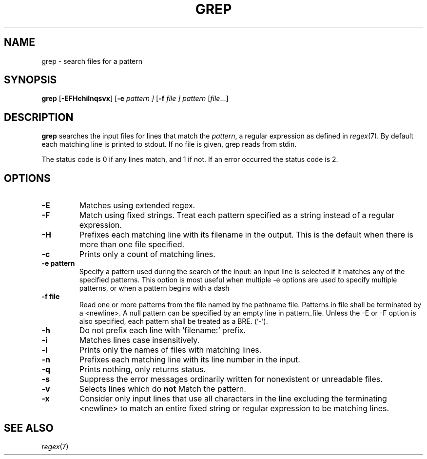 .TH GREP 1 sbase\-VERSION
.SH NAME
grep \- search files for a pattern
.SH SYNOPSIS
.B grep
.RB [ \-EFHchilnqsvx ]
.RB [ \-e
.I pattern ]
.RB [ \-f
.I file ]
.I pattern
.RI [ file ...]
.SH DESCRIPTION
.B grep
searches the input files for lines that match the
.IR pattern ,
a regular expression as defined in
.IR regex (7).
By default each matching line is printed to stdout.  If no file is given, grep
reads from stdin.
.P
The status code is 0 if any lines match, and 1 if not.  If an error occurred the
status code is 2.
.SH OPTIONS
.TP
.B \-E
Matches using extended regex.
.TP
.B \-F
Match using fixed strings.  Treat each pattern specified as a string instead of a regular
expression.
.TP
.B \-H
Prefixes each matching line with its filename in the output. This is the
default when there is more than one file specified.
.TP
.B \-c
Prints only a count of matching lines.
.TP
.B \-e pattern
Specify a pattern used during the search of the input: an input
line is selected if it matches any of the specified patterns.
This option is most useful when multiple -e options are used to
specify multiple patterns, or when a pattern begins with a dash
.TP
.B \-f file
Read one or more patterns from the file named by the pathname file.
Patterns in file shall be terminated by a <newline>. A null pattern can be
specified by an empty line in pattern_file. Unless the -E or -F option is
also specified, each pattern shall be treated as a BRE.
(`-').
.TP
.B \-h
Do not prefix each line with 'filename:' prefix.
.TP
.B \-i
Matches lines case insensitively.
.TP
.B \-l
Prints only the names of files with matching lines.
.TP
.B \-n
Prefixes each matching line with its line number in the input.
.TP
.B \-q
Prints nothing, only returns status.
.TP
.B \-s
Suppress the error messages ordinarily written for nonexistent or unreadable files.
.TP
.B \-v
Selects lines which do
.B not
Match the pattern.
.TP
.B \-x
Consider only input lines that use all characters in the line excluding the terminating <newline> to
match an entire fixed string or regular expression to be matching lines.
.SH SEE ALSO
.IR regex (7)
